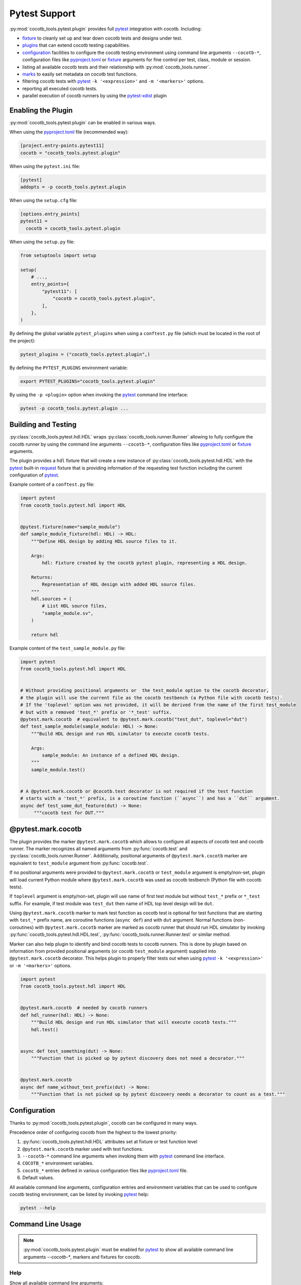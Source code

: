 **************
Pytest Support
**************

:py:mod:`cocotb_tools.pytest.plugin` provides full `pytest`_ integration with cocotb. Including:

* `fixture`_ to cleanly set up and tear down cocotb tests and designs under test.
* `plugins`_ that can extend cocotb testing capabilities.
* `configuration`_ facilities to configure the cocotb testing environment using command line arguments
  ``--cocotb-*``, configuration files like `pyproject.toml`_ or `fixture`_ arguments for fine
  control per test, class, module or session.
* listing all available cocotb tests and their relationship with :py:mod:`cocotb_tools.runner`.
* `marks`_ to easily set metadata on cocotb test functions.
* filtering cocotb tests with `pytest`_ ``-k '<expression>'`` and ``-m '<markers>'`` options.
* reporting all executed cocotb tests.
* parallel execution of cocotb runners by using the `pytest-xdist`_ plugin

Enabling the Plugin
===================

:py:mod:`cocotb_tools.pytest.plugin` can be enabled in various ways.

When using the `pyproject.toml`_ file (recommended way):

.. code:: toml

   [project.entry-points.pytest11]
   cocotb = "cocotb_tools.pytest.plugin"

When using the ``pytest.ini`` file:

.. code:: ini

   [pytest]
   addopts = -p cocotb_tools.pytest.plugin

When using the ``setup.cfg`` file:

.. code:: ini

   [options.entry_points]
   pytest11 =
     cocotb = cocotb_tools.pytest.plugin

When using the ``setup.py`` file:

.. code:: python

   from setuptools import setup

   setup(
       # ...,
       entry_points={
           "pytest11": [
               "cocotb = cocotb_tools.pytest.plugin",
           ],
       },
   )

By defining the global variable ``pytest_plugins`` when using a ``conftest.py`` file
(which must be located in the root of the project):

.. code:: python

   pytest_plugins = ("cocotb_tools.pytest.plugin",)

By defining the ``PYTEST_PLUGINS`` environment variable:

.. code:: shell

   export PYTEST_PLUGINS="cocotb_tools.pytest.plugin"

By using the ``-p <plugin>`` option when invoking the `pytest`_ command line interface:

.. code:: shell

   pytest -p cocotb_tools.pytest.plugin ...

Building and Testing
====================

:py:class:`cocotb_tools.pytest.hdl.HDL` wraps :py:class:`cocotb_tools.runner.Runner`
allowing to fully configure the cocotb runner by using the command line arguments ``--cocotb-*``,
configuration files like `pyproject.toml`_ or `fixture`_ arguments.

The plugin provides a ``hdl`` fixture that will create a new instance of :py:class:`cocotb_tools.pytest.hdl.HDL`
with the `pytest`_ built-in `request`_ fixture that is providing information of the requesting test function
including the current configuration of `pytest`_.

Example content of a ``conftest.py`` file:

.. code:: python

   import pytest
   from cocotb_tools.pytest.hdl import HDL


   @pytest.fixture(name="sample_module")
   def sample_module_fixture(hdl: HDL) -> HDL:
       """Define HDL design by adding HDL source files to it.

       Args:
           hdl: Fixture created by the cocotb pytest plugin, representing a HDL design.

       Returns:
           Representation of HDL design with added HDL source files.
       """
       hdl.sources = (
           # List HDL source files,
           "sample_module.sv",
       )

       return hdl


Example content of the ``test_sample_module.py`` file:

.. code:: python

   import pytest
   from cocotb_tools.pytest.hdl import HDL


   # Without providing positional arguments or  the test_module option to the cocotb decorator,
   # the plugin will use the current file as the cocotb testbench (a Python file with cocotb tests).
   # If the 'toplevel' option was not provided, it will be derived from the name of the first test_module
   # but with a removed 'test_*' prefix or '*_test' suffix.
   @pytest.mark.cocotb  # equivalent to @pytest.mark.cocotb("test_dut", toplevel="dut")
   def test_sample_module(sample_module: HDL) -> None:
       """Build HDL design and run HDL simulator to execute cocotb tests.

       Args:
           sample_module: An instance of a defined HDL design.
       """
       sample_module.test()


   # A @pytest.mark.cocotb or @cocotb.test decorator is not required if the test function
   # starts with a 'test_*' prefix, is a coroutine function (``async``) and has a ``dut`` argument.
   async def test_some_dut_feature(dut) -> None:
        """cocotb test for DUT."""

@pytest.mark.cocotb
===================

The plugin provides the marker ``@pytest.mark.cocotb`` which allows
to configure all aspects of cocotb test and cocotb runner.
The marker recognizes all
named arguments from :py:func:`cocotb.test` and :py:class:`cocotb_tools.runner.Runner`.
Additionally, positional arguments of ``@pytest.mark.cocotb`` marker are equivalent to
``test_module`` argument from :py:func:`cocotb.test`.

If no positional arguments were provided to ``@pytest.mark.cocotb`` or ``test_module`` argument is empty/non-set,
plugin will load current Python module where ``@pytest.mark.cocotb`` was used as cocotb testbench (Python file with
cocotb tests).

If ``toplevel`` argument is empty/non-set, plugin will use name of first test module but without
``test_*`` prefix or ``*_test`` suffix. For example, if test module was ``test_dut`` then
name of HDL top level design will be ``dut``.

Using ``@pytest.mark.cocotb`` marker to mark test function as cocotb test is optional
for test functions that are starting with ``test_*`` prefix name, are coroutine functions (``async def``) and
with ``dut`` argument. Normal functions (non-coroutines) with ``@pytest.mark.cocotb`` marker are
marked as cocotb runner that should run HDL simulator by invoking
:py:func:`cocotb_tools.pytest.hdl.HDL.test`, :py:func:`cocotb_tools.runner.Runner.test` or similar method.

Marker can also help plugin to identify and bind cocotb tests to cocotb runners. This is done by plugin
based on information from provided positional arguments (or cocotb ``test_module`` argument) supplied into
``@pytest.mark.cocotb`` decorator. This helps plugin to properly filter tests out
when using `pytest`_ ``-k '<expression>'`` or ``-m '<markers>'`` options.

.. code:: python

   import pytest
   from cocotb_tools.pytest.hdl import HDL


   @pytest.mark.cocotb  # needed by cocotb runners
   def hdl_runner(hdl: HDL) -> None:
       """Build HDL design and run HDL simulator that will execute cocotb tests."""
       hdl.test()


   async def test_something(dut) -> None:
       """Function that is picked up by pytest discovery does not need a decorator."""


   @pytest.mark.cocotb
   async def name_without_test_prefix(dut) -> None:
       """Function that is not picked up by pytest discovery needs a decorator to count as a test."""

Configuration
=============

Thanks to :py:mod:`cocotb_tools.pytest.plugin`, cocotb can be configured in many ways.

Precedence order of configuring cocotb from the highest to the lowest priority:

1. :py:func:`cocotb_tools.pytest.hdl.HDL` attributes set at fixture or test function level
2. ``@pytest.mark.cocotb`` marker used with test functions.
3. ``--cocotb-*`` command line arguments when invoking them with `pytest`_ command line interface.
4. ``COCOTB_*`` environment variables.
5. ``cocotb_*`` entries defined in various configuration files like `pyproject.toml`_ file.
6. Default values.

All available command line arguments, configuration entries and environment variables that can be
used to configure cocotb testing environment, can be listed by invoking `pytest`_ help:

.. code:: shell

   pytest --help

Command Line Usage
==================

.. note::

   :py:mod:`cocotb_tools.pytest.plugin` must be enabled for `pytest`_ to show all
   available command line arguments `--cocotb-*`, markers and fixtures for cocotb.

Help
----

Show all available command line arguments:

.. code:: shell

   pytest --help

Show all available markers:

.. code:: shell

   pytest --markers

Show all available fixtures:

.. code:: shell

   pytest --fixtures

Tests Discovering
-----------------

To list all available tests, use the ``--co`` or alternatively the ``--collect-only`` option:

.. code:: shell

   pytest --co

To show also docstring when listing tests, add the ``-v`` option:

.. code:: shell

   pytest --co -v

To list only cocotb tests and cocotb runners, use the ``-k cocotb`` option:

.. code:: shell

   pytest --co -k cocotb

To list only cocotb tests without cocotb runners, use the ``-k 'cocotb and not runner'`` option:

.. code:: shell

   pytest --co -k 'cocotb and not runner'


To list only cocotb runners without cocotb tests, use the ``-k 'cocotb and runner'`` option:

.. code:: shell

   pytest --co -k 'cocotb and runner'

To list only cocotb tests that will be run by specific cocotb runner, add name of cocotb runner test function:

.. code:: shell

   pytest --co -k 'cocotb and not runner and <name-of-cocotb-runner-test-function>'

To list which cocotb runners will run specific cocotb test(s), add name of cocotb test function:

.. code:: shell

   pytest --co -k 'cocotb and runner and <name-of-cocotb-test-function>'

Running Tests
-------------

To run all tests (including cocotb and non-cocotb tests):

.. code:: shell

   pytest

To run only cocotb tests:

.. code:: shell

   pytest -k cocotb

To see output from tests in real-time, disable capture mode with the ``-s`` option or the ``--capture=no`` option:

.. code:: shell

   pytest -s

To see more verbose information about test, add the ``-v`` option:

.. code:: shell

   pytest -s -v

To run cocotb runners in parallel:

.. code:: shell

   pytest -n auto

.. note::

   `pytest-xdist`_ plugin must be installed and enabled.

Tests Reporting
---------------

To show extra test summary from all tests regardless of passed or failed status:

.. code:: shell

   pytes -rA

To show classic cocotb tests summary report:

.. code:: shell

   pytest --cocotb-summary

To generate JUnit XML tests report file for CI:

.. code:: shell

   pytest --junit-xml=junit.xml -o junit_family=xunit1

.. note::

   Changing JUnit family to ``xunit1`` will tell built-in `pytest`_ JUnit XML plugin to include also
   file path and line number of executed test function (testcase) in generated JUnit XML tests report.
   These information can be used by CI environments like GitLab CI.

.. _pytest: https://docs.pytest.org/en/stable/contents.html
.. _fixture: https://docs.pytest.org/en/stable/explanation/fixtures.html#about-fixtures
.. _plugins: https://docs.pytest.org/en/stable/reference/plugin_list.html#plugin-list
.. _configuration: https://docs.pytest.org/en/stable/reference/customize.html
.. _pyproject.toml: https://packaging.python.org/en/latest/specifications/pyproject-toml/
.. _marks: https://docs.pytest.org/en/stable/how-to/mark.html
.. _request: https://docs.pytest.org/en/stable/reference/reference.html#request
.. _pytest-xdist: https://github.com/pytest-dev/pytest-xdist
